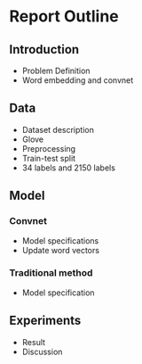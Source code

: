 * Report Outline
** Introduction
- Problem Definition
- Word embedding and convnet
** Data
- Dataset description
- Glove
- Preprocessing
- Train-test split
- 34 labels and 2150 labels
** Model
*** Convnet
- Model specifications
- Update word vectors
*** Traditional method
- Model specification
** Experiments
- Result
- Discussion
